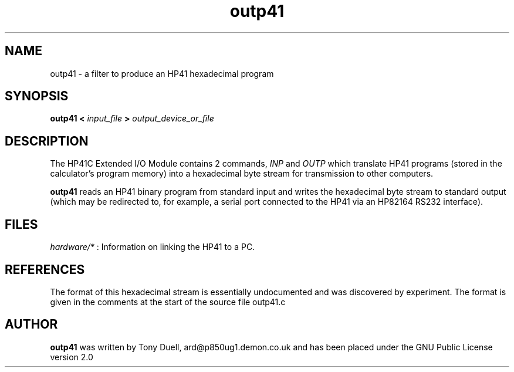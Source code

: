 .TH outp41 1 14-April-2018 "LIF Utilities" "LIF Utilities"
.SH NAME
outp41 \- a filter to produce an HP41 hexadecimal program
.SH SYNOPSIS
.B outp41 <
.I input_file
.B >
.I output_device_or_file
.SH DESCRIPTION
The HP41C Extended I/O Module contains 2 commands,
.I INP
and
.I OUTP
which translate HP41 programs (stored in the calculator's program memory) 
into a hexadecimal byte stream for transmission to other computers. 
.PP
.B outp41
reads an HP41 binary program from standard input and writes the 
hexadecimal byte stream to standard output (which may be 
redirected to, for example, a serial port connected to the HP41 via an 
HP82164 RS232 interface).
.SH FILES
.I hardware/*
: Information on linking the HP41 to a PC.
.SH REFERENCES
The format of this hexadecimal stream is essentially undocumented and was 
discovered by experiment. The format is given in the comments at the 
start of the source file outp41.c
.SH AUTHOR
.B outp41
was written by Tony Duell, ard@p850ug1.demon.co.uk and has been placed 
under the GNU Public License version 2.0
